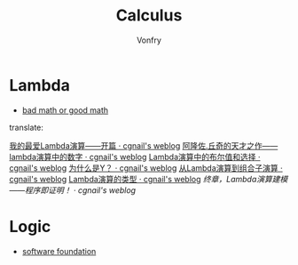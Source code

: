 #+TITLE: Calculus
#+AUTHOR: Vonfry

* Lambda
  - [[http://goodmath.blogspot.com/][bad math or good math]]

  translate:

  [[http://cgnail.github.io/academic/lambda-1/][我的最爱Lambda演算——开篇 · cgnail's weblog]]
  [[http://cgnail.github.io/academic/lambda-2/][阿隆佐.丘奇的天才之作——lambda演算中的数字 · cgnail's weblog]]
  [[http://cgnail.github.io/academic/lambda-3/][Lambda演算中的布尔值和选择 · cgnail's weblog]]
  [[http://cgnail.github.io/academic/lambda-4/][为什么是Y？ · cgnail's weblog]]
  [[http://cgnail.github.io/academic/lambda-5/][从Lambda演算到组合子演算 · cgnail's weblog]]
  [[http://cgnail.github.io/academic/lambda-6/][Lambda演算的类型 · cgnail's weblog]]
  [[http%3A//cgnail.github.io/academic/lambda-7/][终章，Lambda演算建模——程序即证明！ · cgnail's weblog]]

* Logic
  - [[https://softwarefoundations.cis.upenn.edu/current/index.html][software foundation]]

